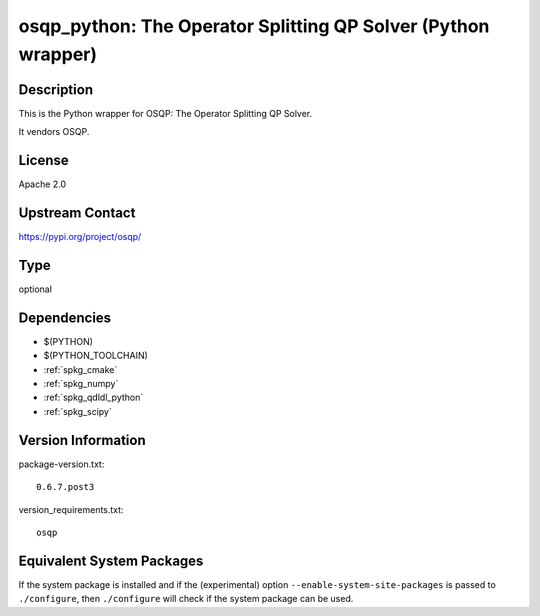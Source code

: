 .. _spkg_osqp_python:

osqp_python: The Operator Splitting QP Solver (Python wrapper)
============================================================================

Description
-----------

This is the Python wrapper for OSQP: The Operator Splitting QP Solver.

It vendors OSQP.

License
-------

Apache 2.0

Upstream Contact
----------------

https://pypi.org/project/osqp/


Type
----

optional


Dependencies
------------

- $(PYTHON)
- $(PYTHON_TOOLCHAIN)
- :ref:`spkg_cmake`
- :ref:`spkg_numpy`
- :ref:`spkg_qdldl_python`
- :ref:`spkg_scipy`

Version Information
-------------------

package-version.txt::

    0.6.7.post3

version_requirements.txt::

    osqp


Equivalent System Packages
--------------------------

.. tab:: conda-forge

   .. CODE-BLOCK:: bash

       $ conda install osqp 



If the system package is installed and if the (experimental) option
``--enable-system-site-packages`` is passed to ``./configure``, then ``./configure``
will check if the system package can be used.

